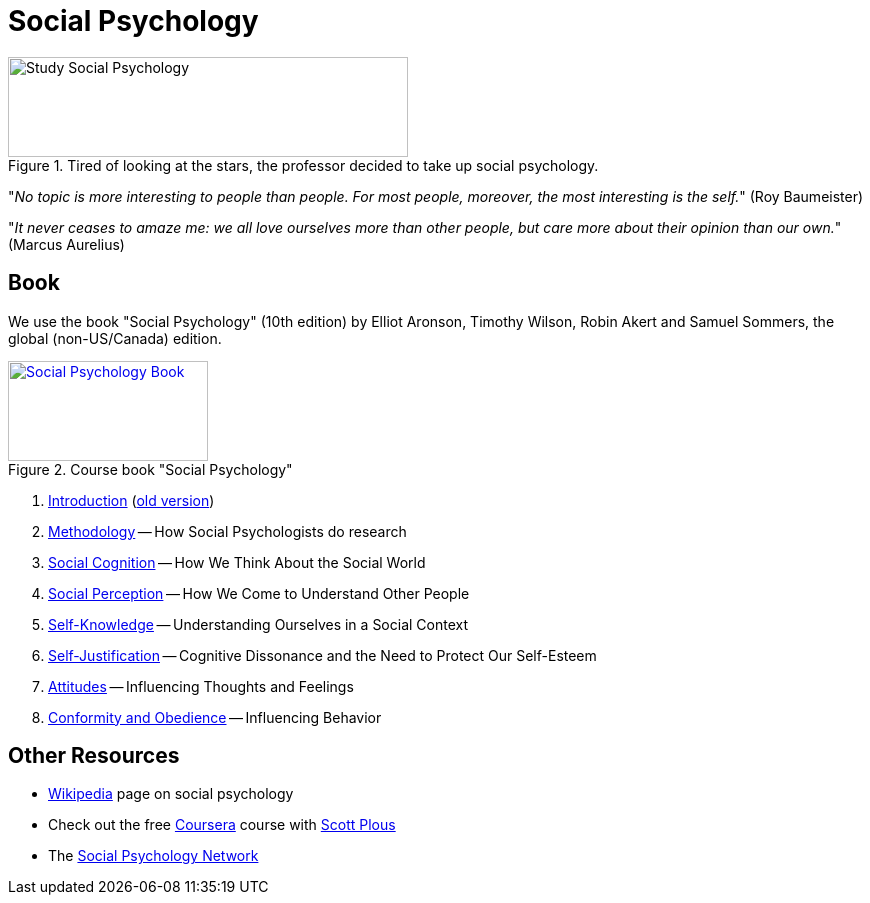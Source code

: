 = Social Psychology

.Tired of looking at the stars, the professor decided to take up social psychology.
image::study_social.png[Study Social Psychology,400,100]

"_No topic is more interesting to people than people. For most people, moreover, the most interesting is the self._" (Roy Baumeister)

"_It never ceases to amaze me: we all love ourselves more than other people, but care more about their opinion than our own._" (Marcus Aurelius)

== Book

[#id-introduction-book]
We use the book "Social Psychology" (10th edition) by Elliot Aronson, Timothy Wilson, Robin Akert and Samuel Sommers, the global (non-US/Canada) edition.

.Course book "Social Psychology"
[link=https://www.pearson.com/nl/en_NL/higher-education/subject-catalogue/psychology/Social-Psychology-Aaronson-10e.html]
image::book_social_psychology.jpg[Social Psychology Book,200,100]

[arabic]
. link:ch1-introduction/index.html[Introduction] (link:ch1-introduction/index_old.html[old version])
. link:ch2-methodology/index.html[Methodology] -- How Social Psychologists do research
. link:ch3-cognition/index.html[Social Cognition] -- How We Think About the Social World
. link:ch4-perception/index.html[Social Perception] -- How We Come to Understand Other People
. link:ch5-self/index.html[Self-Knowledge] -- Understanding Ourselves in a Social Context
. link:ch6-justification/index.html[Self-Justification] -- Cognitive Dissonance and the Need to Protect Our Self-Esteem
. link:ch7-attitudes/index.html[Attitudes] -- Influencing Thoughts and Feelings
. link:ch8-conformity/index.html[Conformity and Obedience] -- Influencing Behavior
// . link:ch9-group/index.html[Group Process] -- Influence in Social Groups
// . link:ch10-attraction/index.html[Interpersonal Attraction] -- From Initial Impressions to Long-Term Intimacy
// . link:ch11-prosocial/index.html[Prosocial Behavior] -- Why Do People Help?
// . link:ch12-aggression/index.html[Aggression] -- Why Do We Hurt Other People? Can We Prevent It?
// . link:ch13-prejudice/index.html[Prejudice] -- Causes, Consequences, and Cures
// . link:chA1-happiness/index.html[Action: Happiness] -- Using Social Psychology to Achieve a Sustainable and Happy Future
// . link:chA2-health/index.html[Action: Healthy] -- Social Psychology and Health
// . link:chA3-law/index.html[Action: Law] -- Social Psychology and the Law

== Other Resources

* link:https://en.wikipedia.org/wiki/Social_psychology[Wikipedia] page on social psychology
* Check out the free link:https://www.coursera.org/learn/social-psychology[Coursera] course with link:http://www.scottplous.com/[Scott Plous]
* The link:https://www.socialpsychology.org/[Social Psychology Network]
